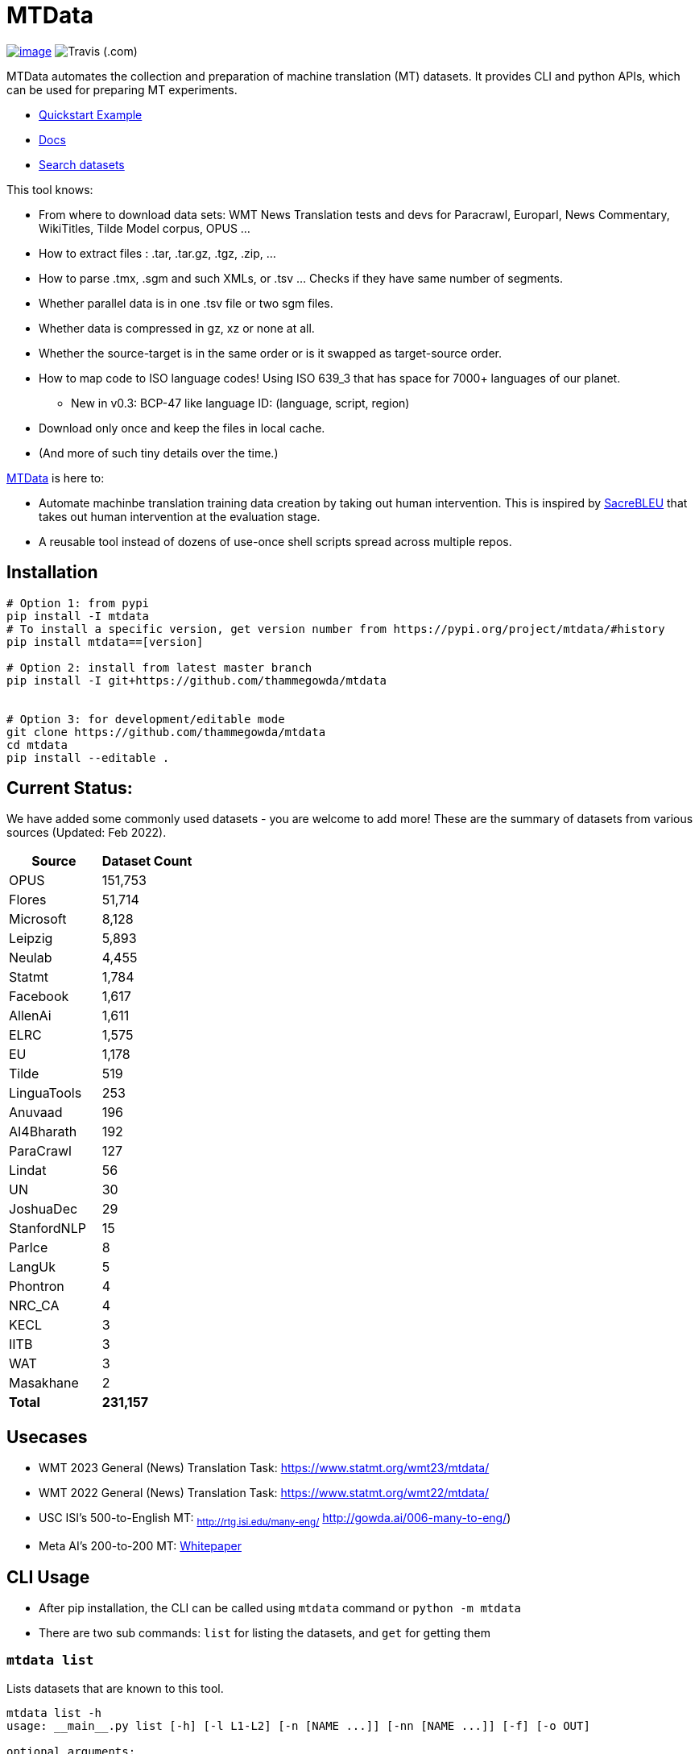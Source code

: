 = MTData

image:http://img.shields.io/pypi/v/mtdata.svg[image,link=https://pypi.python.org/pypi/mtdata/]
image:https://img.shields.io/travis/com/thammegowda/mtdata?style=plastic[Travis (.com)]

MTData automates the collection and preparation of machine translation (MT) datasets.
It provides CLI and python APIs, which can be used for preparing MT experiments.

* <<quickstart--example,Quickstart Example>>
* https://thammegowda.github.io/mtdata/[Docs]
* https://thammegowda.github.io/mtdata/search.html[Search datasets]

This tool knows:

* From where to download data sets: WMT News Translation tests and devs for Paracrawl,
Europarl, News Commentary, WikiTitles, Tilde Model corpus, OPUS ...
* How to extract files : .tar, .tar.gz, .tgz, .zip, ...
* How to parse .tmx, .sgm and such XMLs, or .tsv ... Checks if they have same number of segments.
* Whether parallel data is in one .tsv file or two sgm files.
* Whether data is compressed in gz, xz or none at all.
* Whether the source-target is in the same order or is it swapped as target-source order.
* How to map code to ISO language codes! Using ISO 639_3 that has space for 7000+ languages of our planet.
 ** New in v0.3: BCP-47 like language ID: (language, script, region)
* Download only once and keep the files in local cache.
* (And more of such tiny details over the time.)

https://github.com/thammegowda/mtdata[MTData] is here to:

* Automate machinbe translation training data creation by taking out human intervention. This is inspired by https://github.com/mjpost/sacreBLEU[SacreBLEU] that takes out human intervention at the evaluation stage.
* A reusable tool instead of dozens of use-once shell scripts spread across multiple repos.

== Installation

[,bash]
----
# Option 1: from pypi
pip install -I mtdata
# To install a specific version, get version number from https://pypi.org/project/mtdata/#history
pip install mtdata==[version]

# Option 2: install from latest master branch
pip install -I git+https://github.com/thammegowda/mtdata


# Option 3: for development/editable mode
git clone https://github.com/thammegowda/mtdata
cd mtdata
pip install --editable .
----

== Current Status:

We have added some commonly used datasets - you are welcome to add more!
These are the summary of datasets from various sources (Updated: Feb 2022).

[cols=">,>"]
|===
| Source | Dataset Count

| OPUS
| 151,753

| Flores
| 51,714

| Microsoft
| 8,128

| Leipzig
| 5,893

| Neulab
| 4,455

| Statmt
| 1,784

| Facebook
| 1,617

| AllenAi
| 1,611

| ELRC
| 1,575

| EU
| 1,178

| Tilde
| 519

| LinguaTools
| 253

| Anuvaad
| 196

| AI4Bharath
| 192

| ParaCrawl
| 127

| Lindat
| 56

| UN
| 30

| JoshuaDec
| 29

| StanfordNLP
| 15

| ParIce
| 8

| LangUk
| 5

| Phontron
| 4

| NRC_CA
| 4

| KECL
| 3

| IITB
| 3

| WAT
| 3

| Masakhane
| 2

| *Total*
| *231,157*
|===

== Usecases

* WMT 2023 General (News) Translation Task: https://www.statmt.org/wmt23/mtdata/
* WMT 2022 General (News) Translation Task: https://www.statmt.org/wmt22/mtdata/
* USC ISI's 500-to-English MT: ~http://rtg.isi.edu/many-eng/~ http://gowda.ai/006-many-to-eng/)
* Meta AI's 200-to-200 MT: https://research.facebook.com/file/585831413174038/No-Language-Left-Behind--Scaling-Human-Centered-Machine-Translation.pdf[Whitepaper]

== CLI Usage

* After pip installation, the CLI can be called using `mtdata` command  or `python -m mtdata`
* There are two sub commands: `list` for listing the datasets, and `get` for getting them

=== `mtdata list`

Lists datasets that are known to this tool.

[,bash]
----
mtdata list -h
usage: __main__.py list [-h] [-l L1-L2] [-n [NAME ...]] [-nn [NAME ...]] [-f] [-o OUT]

optional arguments:
  -h, --help            show this help message and exit
  -l L1-L2, --langs L1-L2
                        Language pairs; e.g.: deu-eng (default: None)
  -n [NAME ...], --names [NAME ...]
                        Name of dataset set; eg europarl_v9. (default: None)
  -nn [NAME ...], --not-names [NAME ...]
                        Exclude these names (default: None)
  -f, --full            Show Full Citation (default: False)
----

[,bash]
----
# List everything ; add | cut -f1  to see ID column only
mtdata list | cut -f1

# List a lang pair
mtdata list -l deu-eng

# List a dataset by name(s)
mtdata list -n europarl
mtdata list -n europarl news_commentary

# list by both language pair and dataset name
 mtdata list -l deu-eng -n europarl news_commentary newstest_deen  | cut -f1
    Statmt-europarl-9-deu-eng
    Statmt-europarl-7-deu-eng
    Statmt-news_commentary-14-deu-eng
    Statmt-news_commentary-15-deu-eng
    Statmt-news_commentary-16-deu-eng
    Statmt-newstest_deen-2014-deu-eng
    Statmt-newstest_deen-2015-deu-eng
    Statmt-newstest_deen-2016-deu-eng
    Statmt-newstest_deen-2017-deu-eng
    Statmt-newstest_deen-2018-deu-eng
    Statmt-newstest_deen-2019-deu-eng
    Statmt-newstest_deen-2020-deu-eng
    Statmt-europarl-10-deu-eng
    OPUS-europarl-8-deu-eng

# get citation of a dataset (if available in index.py)
mtdata list -l deu-eng -n newstest_deen --full
----

=== Dataset ID

Dataset IDs are standardized to this format: +
`<Group>-<name>-<version>-<lang1>-<lang2>`

* `Group`: source or the website where we are obtaining this dataset
* `name`: name of the dataset
* `version`: version name
* `lang1` and `lang2` are BCP47-like codes. In simple case, they are ISO-639-3 codes, however, they might have script and language tags separated by underscores (`_`).

=== `mtdata get`

This command downloads datasets specified by names for languages to a directory.
You will have to make definite choice for `--train` and `--test` arguments

----
mtdata get -h
python -m mtdata get -h
usage: __main__.py get [-h] -l L1-L2 [-tr [ID ...]] [-ts [ID ...]] [-dv ID] [--merge | --no-merge] [--compress] -o OUT_DIR

optional arguments:
  -h, --help            show this help message and exit
  -l L1-L2, --langs L1-L2
                        Language pairs; e.g.: deu-eng (default: None)
  -tr [ID ...], --train [ID ...]
                        Names of datasets separated by space, to be used for *training*.
                            e.g. -tr Statmt-news_commentary-16-deu-eng europarl_v9 .
                             To concatenate all these into a single train file, set --merge flag. (default: None)
  -ts [ID ...], --test [ID ...]
                        Names of datasets separated by space, to be used for *testing*.
                            e.g. "-ts Statmt-newstest_deen-2019-deu-eng Statmt-newstest_deen-2020-deu-eng ".
                            You may also use shell expansion if your shell supports it.
                            e.g. "-ts Statmt-newstest_deen-20{19,20}-deu-eng"  (default: None)
  -dv ID, --dev ID     Dataset to be used for development (aka validation).
                            e.g. "-dv Statmt-newstest_deen-2017-deu-eng" (default: None)
  --merge               Merge train into a single file (default: False)
  --no-merge            Do not Merge train into a single file (default: True)
  --compress            Keep the files compressed (default: False)
  -o OUT_DIR, --out OUT_DIR
                        Output directory name (default: None)
----

== Quickstart / Example

See what datasets are available for `deu-eng`

[,bash]
----
$ mtdata list -l deu-eng | cut -f1  # see available datasets
    Statmt-commoncrawl_wmt13-1-deu-eng
    Statmt-europarl_wmt13-7-deu-eng
    Statmt-news_commentary_wmt18-13-deu-eng
    Statmt-europarl-9-deu-eng
    Statmt-europarl-7-deu-eng
    Statmt-news_commentary-14-deu-eng
    Statmt-news_commentary-15-deu-eng
    Statmt-news_commentary-16-deu-eng
    Statmt-wiki_titles-1-deu-eng
    Statmt-wiki_titles-2-deu-eng
    Statmt-newstest_deen-2014-deu-eng
    ....[truncated]
----

Get these datasets and store under dir `data/deu-eng`

[,bash]
----
 $ mtdata get -l deu-eng --out data/deu-eng --merge \
     --train Statmt-europarl-10-deu-eng Statmt-news_commentary-16-deu-eng \
     --dev Statmt-newstest_deen-2017-deu-eng  --test Statmt-newstest_deen-20{18,19,20}-deu-eng
    # ...[truncated]
    INFO:root:Train stats:
    {
      "total": 2206240,
      "parts": {
        "Statmt-news_commentary-16-deu-eng": 388482,
        "Statmt-europarl-10-deu-eng": 1817758
      }
    }
    INFO:root:Dataset is ready at deu-eng
----

To reproduce this dataset again in the future or by others, please refer to `<out-dir>/mtdata.signature.txt`:

[,bash]
----
$ cat deu-eng/mtdata.signature.txt
mtdata get -l deu-eng -tr Statmt-europarl-10-deu-eng Statmt-news_commentary-16-deu-eng \
   -ts Statmt-newstest_deen-2018-deu-eng Statmt-newstest_deen-2019-deu-eng Statmt-newstest_deen-2020-deu-eng \
   -dv Statmt-newstest_deen-2017-deu-eng --merge -o <out-dir>
mtdata version 0.3.0-dev
----

See what the above command has accomplished:

[,bash]
----
$ tree  data/deu-eng/
├── dev.deu -> tests/Statmt-newstest_deen-2017-deu-eng.deu
├── dev.eng -> tests/Statmt-newstest_deen-2017-deu-eng.eng
├── mtdata.signature.txt
├── test1.deu -> tests/Statmt-newstest_deen-2020-deu-eng.deu
├── test1.eng -> tests/Statmt-newstest_deen-2020-deu-eng.eng
├── test2.deu -> tests/Statmt-newstest_deen-2018-deu-eng.deu
├── test2.eng -> tests/Statmt-newstest_deen-2018-deu-eng.eng
├── test3.deu -> tests/Statmt-newstest_deen-2019-deu-eng.deu
├── test3.eng -> tests/Statmt-newstest_deen-2019-deu-eng.eng
├── tests
│   ├── Statmt-newstest_deen-2017-deu-eng.deu
│   ├── Statmt-newstest_deen-2017-deu-eng.eng
│   ├── Statmt-newstest_deen-2018-deu-eng.deu
│   ├── Statmt-newstest_deen-2018-deu-eng.eng
│   ├── Statmt-newstest_deen-2019-deu-eng.deu
│   ├── Statmt-newstest_deen-2019-deu-eng.eng
│   ├── Statmt-newstest_deen-2020-deu-eng.deu
│   └── Statmt-newstest_deen-2020-deu-eng.eng
├── train-parts
│   ├── Statmt-europarl-10-deu-eng.deu
│   ├── Statmt-europarl-10-deu-eng.eng
│   ├── Statmt-news_commentary-16-deu-eng.deu
│   └── Statmt-news_commentary-16-deu-eng.eng
├── train.deu
├── train.eng
├── train.meta.gz
└── train.stats.json
----

== Recipes

____
Since v0.3.1
____

Recipe is a set of datasets nominated for train, dev, and tests, and are meant to improve reproducibility of experiments.
Recipes are loaded from

. Default:  link:mtdata/recipe/recipes.yml[`mtdata/recipe/recipes.yml`] from source code
. Cache dir: `$MTDATA/mtdata.recipes.yml` where `$MTDATA` has default of `~/.mtdata`
. Current dir: All files matching the glob: `$PWD/mtdata.recipes*.yml`
 ** If current dir is not preferred, `export MTDATA_RECIPES=/path/to/dir`
 ** Alternatively, `MTDATA_RECIPES=/path/to/dir mtdata list-recipe`

See link:mtdata/recipe/recipes.yml[`mtdata/recipe/recipes.yml`] for the format and examples.

[,bash]
----
mtdata list-recipe  # see all recipes
mtdata get-recipe -ri <recipe_id> -o <out_dir>  # get recipe, recreate dataset
----

== Language Name Standardization

=== ISO 639 3

Internally, all language codes are mapped to ISO-639 3 codes.
The mapping can be inspected with `python -m mtdata.iso ` or `mtdata-iso`

[,bash]
----
$  mtdata-iso -h
usage: python -m mtdata.iso [-h] [-b] [langs [langs ...]]

ISO 639-3 lookup tool

positional arguments:
  langs        Language code or name that needs to be looked up. When no
               language code is given, all languages are listed.

optional arguments:
  -h, --help   show this help message and exit
  -b, --brief  be brief; do crash on error inputs

# list all 7000+ languages and their 3 letter codes
$ mtdata-iso    # python -m mtdata.iso
...

# lookup codes for some languages
$ mtdata-iso ka kn en de xx english german
Input   ISO639_3        Name
ka      kat     Georgian
kn      kan     Kannada
en      eng     English
de      deu     German
xx      -none-  -none-
english eng     English
german  deu     German

# Print no header, and crash on error;
$ mtdata-iso xx -b
Exception: Unable to find ISO 639-3 code for 'xx'. Please run
python -m mtdata.iso | grep -i <name>
to know the 3 letter ISO code for the language.
----

To use Python API

[,python]
----
from mtdata.iso import iso3_code
print(iso3_code('en', fail_error=True))
print(iso3_code('eNgLIsH', fail_error=True))  # case doesnt matter
----

=== BCP-47

____
Since v0.3.0
____

We used ISO 639-3 from the beginning, however, we soon faced the limitation that ISO 639-3 cannot distinguish script and region variants of language. So we have upgraded to BCP-47 like language tags in `v0.3.0`.

* BCP47 uses two-letter codes to some and three-letter codes to the rest, we use three-letter codes to all languages.
* BCP47 uses `-` hyphens we use `_` underscores, since hyphens are used by MT community to separate bitext pairs (e.g. en-de or eng-deu)

Our tags are of form `xxx_Yyyy_ZZ` where

|===
| Pattern | Purpose | Standard | Length | Case | Required

| `xxx`
| Language
| ISO 639-3
| three-letters
| lowercase
| mandatory

| `Yyyy`
| Script
| ISO 15924
| four-letters
| Titlecase
| optional

| `ZZ`
| Region
| ISO 3166-1
| two-letters
| CAPITALS
| optional
|===

Notes:

* Region is preserved when available and left blank when unavailable
* Script `Yyyy` is forcibly suppressed in obvious cases. E.g. `eng` is written using `Latn` script, writing `eng-Latn` is just awkward to read as `Latn` is default we suppress `Latn` script for English. On the other hand a language like `Kannada` is written using `Knda` script (`kan-Knda` \-> `kan`), but occasionally written using `Latn` script, so `kan-Latn` is not suppressed.
* The information about what is default script is obtained from IANA language code registry
* Language code `mul` stands for _multiple languages, and is used as a placeholder for multilingual datasets (See `mul-eng` to represent many-to-English dataset recipes in link:mtdata/recipe/recipes.yml[(mtdata/recipe/recipes.yml])

==== Example:

To inspect parsing/mapping, use `python -m mtdata.iso.bcp47 <args>`

[,bash]
----
mtdata-bcp47 eng English en-US en-GB eng-Latn kan Kannada-Deva hin-Deva kan-Latn
----

|===
| INPUT | STD | LANG | SCRIPT | REGION

| eng
| eng
| eng
| None
| None

| English
| eng
| eng
| None
| None

| en-US
| eng_US
| eng
| None
| US

| en-GB
| eng_GB
| eng
| None
| GB

| eng-Latn
| eng
| eng
| None
| None

| kan
| kan
| kan
| None
| None

| Kannada-Deva
| kan_Deva
| kan
| Deva
| None

| hin-Deva
| hin
| hin
| None
| None

| kan-Latn
| kan_Latn
| kan
| Latn
| None

| kan-in
| kan_IN
| kan
| None
| IN

| kn-knda-in
| kan_IN
| kan
| None
| IN
|===

*Pipe Mode*

[,bash]
----
# --pipe/-p : maps stdin -> stdout
# -s express : expresses scripts (unlike BCP47, which supresses default script
$ echo -e "en\neng\nfr\nfra\nara\nkan\ntel\neng_Latn\nhin_deva"|  mtdata-bcp47 -p -s express
eng_Latn
eng_Latn
fra_Latn
fra_Latn
ara_Arab
kan_Knda
tel_Telu
eng_Latn
hin_Deva
----

*Python API for BCP47 Mapping*

[,python]
----
from mtdata.iso.bcp47 import bcp47
tag = bcp47("en_US")
print(*tag)  # tag is a tuple
print(f"{tag}")  # str(tag) gets standardized string
----

== How to Contribute:

* Please help grow the datasets by adding any missing and new datasets to link:mtdata/index/__init__.py[`index`] module.
* Please create issues and/or pull requests at https://github.com/thammegowda/mtdata/

== Change Cache Directory:

The default cache directory is `$HOME/.mtdata`.
It can grow to a large size when you download a lot of datasets using this command.

To change it:

* set the following environment variable
`export MTDATA=/path/to/new-cache-dir`
* Alternatively, move `$HOME/.mtdata` to the desired place and create a symbolic link
+
[,bash]
----
mv $HOME/.mtdata /path/to/new/place
ln -s /path/to/new/place $HOME/.mtdata
----

== Performance Optimization Tips

* Use `+mtdata cache -j <jobs> ...+` to download many datasets in parallel using specified number of jobs
* use `--compress` flag `mtdata get|get-recipe` to keep the datasets compressed.
* mtdata uses `pigz` by default to handle compressed files (Highly recommend installing `pigz`). If you'd like to disable pigz, `export USE_PIGZ=0`

== Run tests

Tests are located in link:tests[tests/] directory. To run all the tests:

 python -m pytest

== Developers and Contributor:

See - https://github.com/thammegowda/mtdata/graphs/contributors

== Citation

https://aclanthology.org/2021.acl-demo.37/

----
@inproceedings{gowda-etal-2021-many,
    title = "Many-to-{E}nglish Machine Translation Tools, Data, and Pretrained Models",
    author = "Gowda, Thamme  and
      Zhang, Zhao  and
      Mattmann, Chris  and
      May, Jonathan",
    booktitle = "Proceedings of the 59th Annual Meeting of the Association for Computational Linguistics and the 11th International Joint Conference on Natural Language Processing: System Demonstrations",
    month = aug,
    year = "2021",
    address = "Online",
    publisher = "Association for Computational Linguistics",
    url = "https://aclanthology.org/2021.acl-demo.37",
    doi = "10.18653/v1/2021.acl-demo.37",
    pages = "306--316",
}
----

'''

== Disclaimer on Datasets

This tools downloads and prepares public datasets. We do not host or distribute these datasets, vouch for their quality or fairness, or make any claims regarding license to use these datasets. It is your responsibility to determine whether you have permission to use the dataset under the dataset's license.
We request all the users of this tool to cite the original creators of the datsets, which maybe obtained from  `mtdata list -n <NAME> -l <L1-L2> -full`.

If you're a dataset owner and wish to update any part of it (description, citation, etc.), or do not want your dataset to be included in this library, please get in touch through a GitHub issue. Thanks for your contribution to the ML community!
